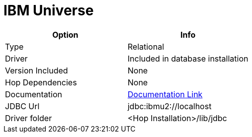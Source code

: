////
Licensed to the Apache Software Foundation (ASF) under one
or more contributor license agreements.  See the NOTICE file
distributed with this work for additional information
regarding copyright ownership.  The ASF licenses this file
to you under the Apache License, Version 2.0 (the
"License"); you may not use this file except in compliance
with the License.  You may obtain a copy of the License at
  http://www.apache.org/licenses/LICENSE-2.0
Unless required by applicable law or agreed to in writing,
software distributed under the License is distributed on an
"AS IS" BASIS, WITHOUT WARRANTIES OR CONDITIONS OF ANY
KIND, either express or implied.  See the License for the
specific language governing permissions and limitations
under the License.
////
[[database-plugins-universe]]
:documentationPath: /database/databases/
:language: en_US

= IBM Universe

[cols="2*",options="header"]
|===
| Option | Info
|Type | Relational
|Driver | Included in database installation
|Version Included | None
|Hop Dependencies | None
|Documentation | https://www-05.ibm.com/e-business/linkweb/publications/servlet/pbi.wss?CTY=US&FNC=SRX&PBL=G251-1210-00#[Documentation Link]
|JDBC Url | jdbc:ibmu2://localhost
|Driver folder | <Hop Installation>/lib/jdbc
|===
